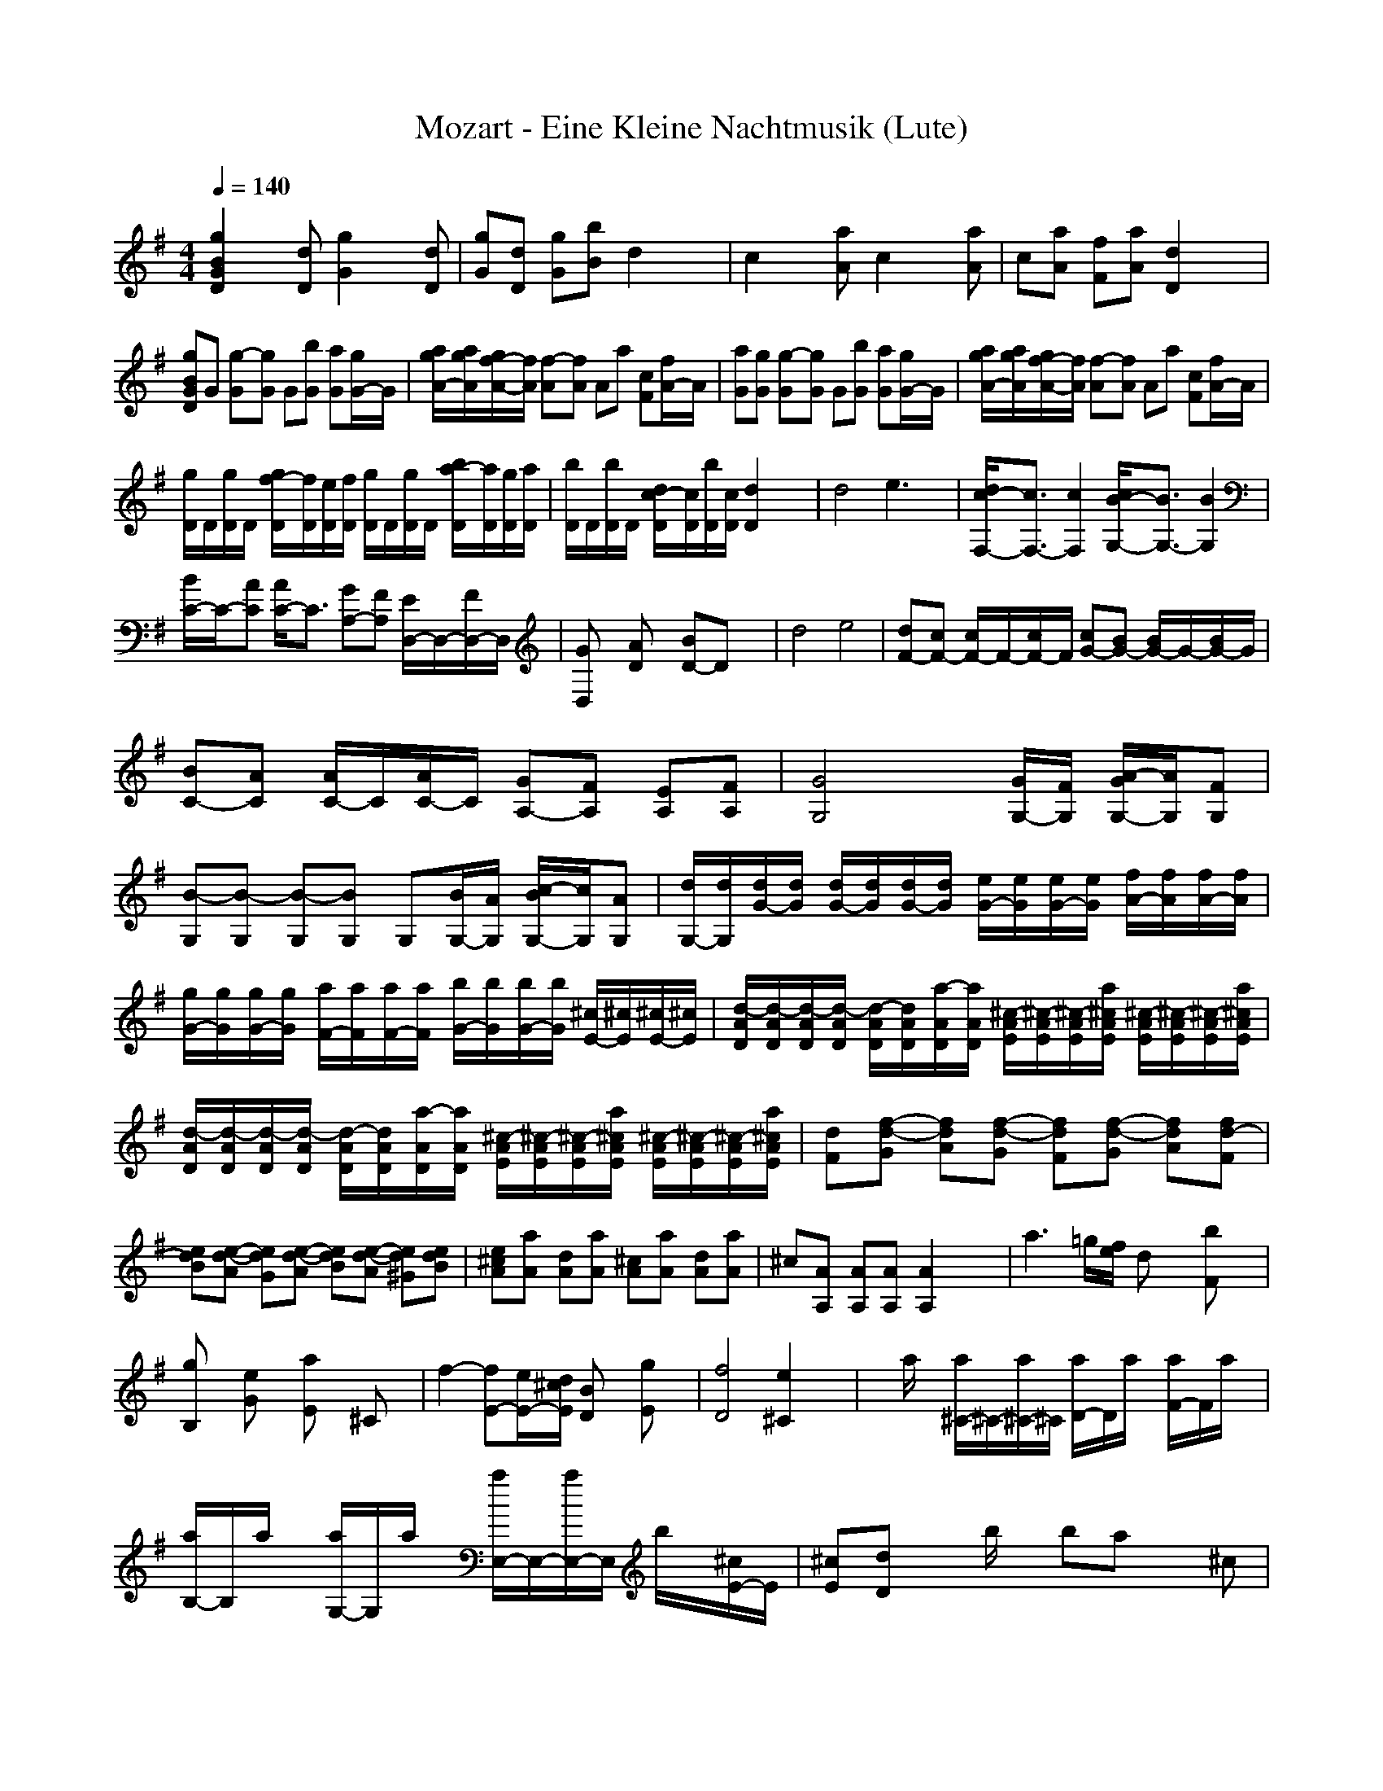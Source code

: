 X:1
T:Mozart - Eine Kleine Nachtmusik (Lute)
M:4/4
L:1/8
Q:1/4=140
K:G % 1 sharps
[g2B2G2D2] x[dD] [g2G2] x[dD]| \
[gG][dD] [gG][bB] d2 x2| \
c2 x[aA] c2 x[aA]| \
c[aA] [fF][aA] [d2D2] x2|
[gBGD]G [g-G][gG] G[bG] [aG][g/2G/2-]G/2| \
[a/2g/2A/2-][a/2g/2A/2][g/2f/2-A/2-][f/2A/2] [f-A][fA] Aa [cF][f/2A/2-]A/2| \
[aG][gG] [g-G][gG] G[bG] [aG][g/2G/2-]G/2| \
[a/2g/2A/2-][a/2g/2A/2][g/2f/2-A/2-][f/2A/2] [f-A][fA] Aa [cF][f/2A/2-]A/2|
[g/2D/2]D/2[g/2D/2]D/2 [g/2f/2-D/2][f/2D/2][e/2D/2][f/2D/2] [g/2D/2]D/2[g/2D/2]D/2 [b/2a/2-D/2][a/2D/2][g/2D/2][a/2D/2]| \
[b/2D/2]D/2[b/2D/2]D/2 [d/2c/2-D/2][c/2D/2][b/2D/2][c/2D/2] [d2D2] x2| \
d4 e3x| \
[d/2c/2-F,/2-][c3/2F,3/2-] [c2F,2] [c/2B/2-G,/2-][B3/2G,3/2-] [B2G,2]|
[B/2C/2-]C/2-[AC] [A/2C/2-]C3/2 [GA,-][FA,] [E/2D,/2-]D,/2-[F/2D,/2-]D,/2| \
[GD,]x [AD]x [BD-]D x2| \
d4 e4| \
[dF-][cF-] [c/2F/2-]F/2-[c/2F/2-]F/2 [cG-][BG-] [B/2G/2-]G/2-[B/2G/2-]G/2|
[BC-][AC] [A/2C/2-]C/2[A/2C/2-]C/2 [GA,-][FA,] [EA,][FA,]| \
[G4G,4] x[G/2G,/2-][F/2G,/2] [A/2-G/2G,/2-][A/2G,/2][FG,]| \
[B-G,][B-G,] [B-G,][BG,] G,[B/2G,/2-][A/2G,/2] [c/2-B/2G,/2-][c/2G,/2][AG,]| \
[d/2G,/2-][d/2G,/2][d/2G/2-][d/2G/2] [d/2G/2-][d/2G/2][d/2G/2-][d/2G/2] [e/2G/2-][e/2G/2][e/2G/2-][e/2G/2] [f/2A/2-][f/2A/2][f/2A/2-][f/2A/2]|
[g/2G/2-][g/2G/2][g/2G/2-][g/2G/2] [a/2F/2-][a/2F/2][a/2F/2-][a/2F/2] [b/2G/2-][b/2G/2][b/2G/2-][b/2G/2] [^c/2E/2-][^c/2E/2][^c/2E/2-][^c/2E/2]| \
[d/2-A/2D/2][d/2-A/2D/2][d/2-A/2D/2][d/2-A/2D/2] [d/2-A/2D/2][d/2A/2D/2][a/2-A/2D/2][a/2A/2D/2] [^c/2-A/2E/2][^c/2-A/2E/2][^c/2-A/2E/2][a/2^c/2A/2E/2] [^c/2-A/2E/2][^c/2-A/2E/2][^c/2-A/2E/2][a/2^c/2A/2E/2]| \
[d/2-A/2D/2][d/2-A/2D/2][d/2-A/2D/2][d/2-A/2D/2] [d/2-A/2D/2][d/2A/2D/2][a/2-A/2D/2][a/2A/2D/2] [^c/2-A/2E/2][^c/2-A/2E/2][^c/2-A/2E/2][a/2^c/2A/2E/2] [^c/2-A/2E/2][^c/2-A/2E/2][^c/2-A/2E/2][a/2^c/2A/2E/2]| \
[dF][f-d-G] [fdA][f-d-G] [fdF][f-d-G] [fdA][fd-F]|
[edB][e-d-A] [edG][e-d-A] [edB][e-d-A] [ed^G][edB]| \
[e^cA][aA] [dA][aA] [^cA][aA] [dA][aA]| \
^c[AA,] [AA,][AA,] [A2A,2] x2| \
a3=g/2[f/2e/2] dx [bF]x|
[gB,]x [eG]x [aE]x ^Cx| \
f2- [fE-][e/2E/2-][d/2^c/2E/2] [BD]x [gE]x| \
[f4D4] [e2^C2] x2| \
xa/2x/2 [a/2^C/2-]^C/2-[a/2^C/2-]^C/2 [a/2D/2-]D/2a/2x/2 [a/2F/2-]F/2a/2x/2|
[a/2B,/2-]B,/2a/2x/2 [a/2G,/2-]G,/2a/2x/2 [a/2E,/2-]E,/2-[a/2E,/2-]E,/2 b/2x/2[^c/2E/2-]E/2| \
[^cE][dD] xb/2x/2 ba x^c| \
[d-D][dD] E[a/2E/2-]E/2 [dF][^cF] [bD][aD]| \
[b/2^c/2^C/2-][b/2^c/2^C/2][b/2a/2-^C/2-][a/2^C/2] D[a/2D/2-]D/2 [a/2E/2-]E/2[a/2E/2-]E/2 [a/2^C/2-]^C/2[a/2^C/2-]^C/2|
[b/2^c/2D/2-][b/2^c/2D/2][b/2a/2-D/2-][a/2D/2] E[a/2E/2-]E/2 [dF][^cF] [bD][aD]| \
[b/2^c/2^C/2-][b/2^c/2^C/2][b/2a/2-^C/2-][a/2^C/2] D[a/2D/2-]D/2 [a/2E/2-]E/2[a/2E/2-]E/2 [a/2^C/2-]^C/2[a/2^C/2-]^C/2| \
[b/2^c/2D/2-][b/2^c/2D/2][b/2a/2-D/2-][a/2D/2] FE [b-B-^D][bBB,] ^C[a/2^D/2-][g/2f/2^D/2]| \
[g-E][gG] E=D [a-A-^C][aAA,] B,[g/2^C/2-][f/2e/2^C/2]|
[f-D][fd] dd [bd]^c/2d/2 [d^c][b/2d/2-]d/2| \
[bd][aA] [fA][aA] [aA][gA] [fA][eG]| \
[d-F][dD] E[a/2E/2-]E/2 [dF][^cF] [bD][aD]| \
[b/2^c/2^C/2-][b/2^c/2^C/2][b/2a/2-^C/2-][a/2^C/2] D[a/2D/2-]D/2 [a/2E/2-]E/2[a/2E/2-]E/2 [a/2^C/2-]^C/2[a/2^C/2-]^C/2|
[b/2^c/2D/2-][b/2^c/2D/2][b/2a/2-D/2-][a/2D/2] E[a/2E/2-]E/2 [dF][^cF] [bD][aD]| \
[b/2^c/2^C/2-][b/2^c/2^C/2][b/2a/2-^C/2-][a/2^C/2] D[a/2D/2-]D/2 [a/2E/2-]E/2[a/2E/2-]E/2 [a/2^C/2-]^C/2[a/2^C/2-]^C/2| \
[b/2^c/2D/2-][b/2^c/2D/2][b/2a/2-D/2-][a/2D/2] FE [b-B-^D][bBB,] ^C[a/2^D/2-][g/2f/2^D/2]| \
[g-E][gG] E=D [a-A-^C][aAA,] B,[g/2^C/2-][f/2e/2^C/2]|
[f-D][fd] dd [bd]^c/2d/2 [d^c][b/2d/2-]d/2| \
[bd][aA] [fA][aA] [aA][gA] [fA][eG]| \
[dF][AA,] [BB,][^c^C] [dD][dD] [e/2E/2-][f/2e/2E/2][f/2d/2E/2-][e/2E/2]| \
[fF][^c^C] [dD][eE] [fF][fF] [g/2G/2-][a/2g/2G/2][a/2f/2G/2-][g/2G/2]|
[aA][aA] [^a/2^A/2-][b/2^a/2^A/2][b/2^g/2^A/2-][^a/2^A/2] [b2B2] x2| \
[B3E3-][eE-] [dE-][^cE] [BD][=A^C]| \
[dD]x [fD]x [dD]x3| \
[d2D2] x[AA,] [d2D2] x[AA,]|
[dD][AA,] [dD][fF] [a2A2] x2| \
[a2A2] x[fF] [a2A2] x[fF]| \
[aA][fF] [^d^D][fF] [B2B,2] x2| \
=CC =D[=g/2D/2-]D/2 [cE][bE] [aC][gC]|
[b/2a/2B,/2-][b/2a/2B,/2][a/2g/2-B,/2-][g/2B,/2] C[g/2C/2-]C/2 [g/2D/2-]D/2[g/2D/2-]D/2 [g/2B,/2-]B,/2[g/2B,/2-]B,/2| \
[b/2a/2C/2-][b/2a/2C/2][a/2g/2-C/2-][g/2C/2] D[g/2D/2-]D/2 [cE][bE] [aC][gC]| \
[b/2a/2B,/2-][b/2a/2B,/2][a/2g/2-B,/2-][g/2B,/2] C[g/2C/2-]C/2 [g/2D/2-]D/2[g/2D/2-]D/2 [g/2B,/2-]B,/2[g/2B,/2-]B,/2| \
[b/2a/2C/2-][b/2a/2C/2][a/2g/2-C/2-][g/2C/2] D[g/2D/2-]D/2 [cE][bE] [aC][gC]|
[b/2a/2B,/2-][b/2a/2B,/2][a/2^g/2-B,/2-][^g/2B,/2] C[^g/2C/2-]C/2 [^g/2D/2-]D/2[^g/2D/2-]D/2 [^g/2B,/2-]B,/2[^g/2B,/2-]B,/2| \
[b/2c/2A,/2-][b/2c/2A,/2][b/2a/2-A,/2-][a/2A,/2] B,[a/2B,/2-]B,/2 [cC][^aC] [=aA,][=gA,]| \
[a/2g/2A,/2-][a/2g/2A,/2][g/2f/2-A,/2-][f/2A,/2] ^A,[f/2^A,/2-]^A,/2 [f/2C/2-]C/2[f/2C/2-]C/2 [f/2=A,/2-]A,/2[f/2A,/2-]A,/2| \
[^a/2=a/2G,/2-][^a/2=a/2G,/2][a/2g/2-G,/2-][g/2G,/2] F,[^d/2F,/2-]F,/2 [gG,][=fG,] [^d^F][=dF]|
[d/2G/2-][^d/2=d/2G/2][d/2^c/2-G/2-][^c/2G/2] F[^c/2F/2-]F/2 [^c/2G/2-]G/2[^c/2G,/2-]G,/2 [^c/2F,/2-]F,/2[^c/2G,/2-]G,/2| \
[f/2e/2A,/2-][f/2e/2A,/2-][e/2d/2-A,/2-][d/2A,/2] x[DD,] [EE,][FF,] [GG,][AA,]| \
[=cC][^A^A,] x[FF,] [GG,][=AA,] [^A^A,][^c^C]| \
[eE][dD] xd ef g=a|
^a2 b2 =c2 ^c2| \
B/2x/2B/2x/2 B=c =A/2x/2A/2x/2 AB| \
G/2x/2G/2x/2 GB [f/2B/2-][g/2f/2B/2][g/2f/2A/2-][g/2f/2A/2] [g/2G/2][g/2f/2][f/2e/2D/2]f/2| \
[g2G,2] x[dD] [g2G2] x[dD]|
[gG][dD] [gG][bB] d2 x2| \
c2 x[aA] c2 x[aA]| \
c[aA] [fF][aA] [d2D2] x2| \
[gBGD]G [g-G][gG] G[bG] [aG][g/2G/2-]G/2|
[a/2g/2A/2-][a/2g/2A/2][g/2f/2-A/2-][f/2A/2] [f-A][fA] Aa [cF][f/2A/2-]A/2| \
[aG][gG] [g-G][gG] G[bG] [aG][g/2G/2-]G/2| \
[a/2g/2A/2-][a/2g/2A/2][g/2f/2-A/2-][f/2A/2] [f-A][fA] Aa [cF][f/2A/2-]A/2| \
[g/2D/2]D/2[g/2D/2]D/2 [g/2f/2-D/2][f/2D/2][e/2D/2][f/2D/2] [g/2D/2]D/2[g/2D/2]D/2 [b/2a/2-D/2][a/2D/2][g/2D/2][a/2D/2]|
[b/2D/2]D/2[b/2D/2]D/2 [d/2c/2-D/2][c/2D/2][b/2D/2][c/2D/2] [d2D2] x2| \
d4 e3x| \
[d/2c/2-F,/2-][c3/2F,3/2-] [c2F,2] [c/2B/2-G,/2-][B3/2G,3/2-] [B2G,2]| \
[B/2A/2-C/2-][A3/2C3/2] [A2C2] [GA,-][FA,] [E/2D,/2-]D,/2-[F/2D,/2-]D,/2|
[GD,]x [AD]x [BD-]D x2| \
d4 e4| \
[dF-][cF-] [c/2F/2-]F/2-[c/2F/2-]F/2 [cG-][BG-] [B/2G/2-]G/2-[B/2G/2-]G/2| \
[BC-][AC] [A/2C/2-]C/2[A/2C/2-]C/2 [GA,-][FA,] [EA,][FA,]|
[G4G,4] x[G/2G,/2-][F/2G,/2] [A/2-G/2G,/2-][A/2G,/2][FG,]| \
[B-G,][B-G,] [B-G,][BG,] G,[B/2G,/2-][A/2G,/2] [c/2-B/2G,/2-][c/2G,/2][AG,]| \
[d/2G,/2-][d/2G,/2][d/2G/2-][d/2G/2] [d/2G/2-][d/2G/2][d/2G/2-][d/2G/2] [e/2G/2-][e/2G/2][e/2G/2-][e/2G/2] [f/2A/2-][f/2A/2][f/2A/2-][f/2A/2]| \
[g/2G/2-][g/2G/2][g/2G/2-][g/2G/2] [a/2F/2-][a/2F/2][a/2F/2-][a/2F/2] [b/2G/2-][b/2G/2][b/2G/2-][b/2G/2] [^c/2E/2-][^c/2E/2][^c/2E/2-][^c/2E/2]|
[d/2-A/2D/2][d/2-A/2D/2][d/2-A/2D/2][d/2-A/2D/2] [d/2-A/2D/2][d/2A/2D/2][a/2-A/2D/2][a/2A/2D/2] [^c/2-A/2E/2][^c/2-A/2E/2][^c/2-A/2E/2][a/2^c/2A/2E/2] [^c/2-A/2E/2][^c/2-A/2E/2][^c/2-A/2E/2][a/2^c/2A/2E/2]| \
[d/2-A/2D/2][d/2-A/2D/2][d/2-A/2D/2][d/2-A/2D/2] [d/2-A/2D/2][d/2A/2D/2][a/2-A/2D/2][a/2A/2D/2] [^c/2-A/2E/2][^c/2-A/2E/2][^c/2-A/2E/2][a/2^c/2A/2E/2] [^c/2-A/2E/2][^c/2-A/2E/2][^c/2-A/2E/2][a/2^c/2A/2E/2]| \
[d/2A/2D/2][A/2D/2][a/2A/2D/2][A/2D/2] [^c/2A/2E/2][A/2E/2][a/2A/2E/2][A/2E/2] [d/2A/2D/2][A/2D/2][a/2A/2D/2][A/2D/2] [^c/2A/2E/2][A/2E/2][a/2A/2E/2][A/2E/2]| \
[dAD][D/2D,/2-]D,/2 [DD,][DD,] [D2D,2] x2|
d3=c/2[B/2A/2] Gx [eB,]x| \
[cE,]x [AC]x [dA,]x F,x| \
b2- [bA-][a/2A/2-][g/2f/2A/2] [eG]x [cA]x| \
[b4G4] [a2F2] x2|
xd/2x/2 [d/2F/2-]F/2-[d/2F/2-]F/2 [d/2G/2-]G/2d/2x/2 [d/2B/2-]B/2d/2x/2| \
[d/2E/2-]E/2d/2x/2 [d/2C/2-]C/2d/2x/2 [dA,-][cA,] a[fA]| \
[fA][gG] xe/2x/2 ed xF| \
[G-G,][GG,] A,[d/2A,/2-]A,/2 [gB,][fB,] [eG,][dG,]|
[f/2e/2F,/2-][f/2e/2F,/2][e/2d/2-F,/2-][d/2F,/2] G,[d/2G,/2-]G,/2 [d/2A,/2-]A,/2[d/2A,/2-]A,/2 [d/2F,/2-]F,/2[d/2F,/2-]F,/2| \
[f/2e/2G,/2-][f/2e/2G,/2][e/2d/2-G,/2-][d/2G,/2] A,[d/2A,/2-]A,/2 [gB,][fB,] [eG,][dG,]| \
[f/2e/2F,/2-][f/2e/2F,/2][e/2d/2-F,/2-][d/2F,/2] G,[d/2G,/2-]G,/2 [d/2A,/2-]A,/2[d/2A,/2-]A,/2 [d/2F,/2-]F,/2[d/2F,/2-]F,/2| \
[f/2e/2G,/2-][f/2e/2G,/2][e/2d/2-G/2-][d/2G/2] BA [e-^GE-][eE] F[d/2^G/2-][c/2B/2^G/2]|
[c-A]c A=G [d-FD-][dD] E[c/2F/2-][B/2A/2F/2]| \
[B-G][BG] GG [eG][f/2G/2-][g/2G/2] [fG][e/2G/2-]G/2| \
[eG][dD] [BD][dD] [dD][cD] [BD][AC]| \
[G-B,][GG,] A,[d/2A,/2-]A,/2 [gB,][fB,] [eG,][dG,]|
[f/2e/2F,/2-][f/2e/2F,/2][e/2d/2-F,/2-][d/2F,/2] G,[d/2G,/2-]G,/2 [d/2A,/2-]A,/2[d/2A,/2-]A,/2 [d/2F,/2-]F,/2[d/2F,/2-]F,/2| \
[f/2e/2G,/2-][f/2e/2G,/2][e/2d/2-G/2-][d/2G/2] A[d/2A/2-]A/2 [gB][fB] [eG][dG]| \
[f/2e/2F/2-][f/2e/2F/2][e/2d/2-F/2-][d/2F/2] G[d/2G/2-]G/2 [d/2A/2-]A/2[d/2A/2-]A/2 [d/2F/2-]F/2[d/2F/2-]F/2| \
[f/2e/2G/2-][f/2e/2G/2][e/2d/2-G/2-][d/2G/2] BA [e-^G][eE] F[d/2^G/2-][b/2c/2^G/2]|
[c-A]c A=G [d-F][dD] E[c/2F/2-][b/2a/2F/2]| \
[b-G][bG] GG [eG][f/2G/2-][g/2G/2] [fG][e/2G/2-]G/2| \
[d/2G/2-]G/2[g/2B/2-]B/2 [b/2d/2-]d/2d/2x/2 d[dc] [bd][ac]| \
[gB]D EF GG A/2[B/2A/2][B/2G/2]A/2|
B[FF,] [GG,][AA,] [BB,][BB,] [c/2C/2-][d/2c/2C/2][d/2B/2C/2-][c/2C/2]| \
[dD][dD] [^d/2^D/2-][e/2^d/2^D/2][e/2^c/2^D/2-][^d/2^D/2] [e2E2] x2| \
[E3A,3-][AA,-] [GA,-][FA,] [EG,][=DF,]| \
[dG,-][^cG,] =cB d^c =cB|
[E3A,3-][AA,-] [GA,-][FA,] [EG,][DF,]| \
[dG,-][eG,] fg [dG-][eG] fg| \
[a2E2] x2 [d2A2D2] x2| \
[g/2-B/2-D/2-G,/2][g/2-B/2-D/2-G,/2][g/2-B/2-D/2-G,/2][g/2B/2D/2G,/2] G,/2G,/2[d/2-G,/2][d/2G,/2] [B/2-G,/2][B/2G,/2][G/2-G,/2][G/2G,/2] [B/2-G,/2][B/2G,/2][d/2-G,/2][d/2G,/2]|
[g/2-G,/2][g/2G,/2][d/2-G,/2][d/2G,/2] [g/2-G,/2][g/2G,/2][b/2-G,/2][b/2G,/2] [d/2-G,/2][d/2-G,/2][d/2-G,/2][d/2G,/2] [f/2-A/2-D/2-A,/2][f/2-A/2-D/2-A,/2][f/2-A/2-D/2-A,/2][f/2A/2D/2A,/2]| \
[g/2-B/2-D/2-G,/2][g/2-B/2-D/2-G,/2][g/2-B/2-D/2-G,/2][g/2B/2D/2G,/2] G,/2G,/2[d/2-G,/2][d/2G,/2] [B/2-G,/2][B/2G,/2][G/2-G,/2][G/2G,/2] [B/2-G,/2][B/2G,/2][d/2-G,/2][d/2G,/2]| \
[g/2-G,/2][g/2G,/2][d/2-G,/2][d/2G,/2] [g/2-G,/2][g/2G,/2][b/2-G,/2][b/2G,/2] [d/2-G,/2][d/2-G,/2][d/2-G,/2][d/2G,/2] [f/2-A/2-D/2-A,/2][f/2-A/2-D/2-A,/2][f/2-A/2-D/2-A,/2][f/2A/2D/2A,/2]| \
[g-B-D-G,][gBDB,] xG [g-B-D-][gBGD] dB|
[g2B2G2D2] [GG,]x/2[G/2G,/2] [G2G,2] x2| \
[d2D2] x[AA,] [d2D2] x[AA,]| \
[dD][AA,] [dD][fF] [a2A2] x2| \
[a2A2] x[fF] [a2A2] x[fF]|
[aA][fF] [^d^D][fF] [B2B,2] x2| \
CC =D[g/2D/2-]D/2 [cE][bE] [aC][gC]| \
[b/2a/2B,/2-][b/2a/2B,/2][a/2g/2-B,/2-][g/2B,/2] C[g/2C/2-]C/2 [g/2D/2-]D/2[g/2D/2-]D/2 [g/2B,/2-]B,/2[g/2B,/2-]B,/2| \
[b/2a/2C/2-][b/2a/2C/2][a/2g/2-C/2-][g/2C/2] D[g/2D/2-]D/2 [cE][bE] [aC][gC]|
[b/2a/2B,/2-][b/2a/2B,/2][a/2g/2-B,/2-][g/2B,/2] C[g/2C/2-]C/2 [g/2D/2-]D/2[g/2D/2-]D/2 [g/2B,/2-]B,/2[g/2B,/2-]B,/2| \
[b/2a/2C/2-][b/2a/2C/2][a/2g/2-C/2-][g/2C/2] D[g/2D/2-]D/2 [cE][bE] [aC][gC]| \
[b/2a/2B,/2-][b/2a/2B,/2][a/2^g/2-B,/2-][^g/2B,/2] C[^g/2C/2-]C/2 [^g/2D/2-]D/2[^g/2D/2-]D/2 [^g/2B,/2-]B,/2[^g/2B,/2-]B,/2| \
[b/2c/2A,/2-][b/2c/2A,/2][b/2a/2-A,/2-][a/2A,/2] B,[a/2B,/2-]B,/2 [cC][^aC] [=aA,][=gA,]|
[a/2g/2A,/2-][a/2g/2A,/2][g/2f/2-A,/2-][f/2A,/2] ^A,[f/2^A,/2-]^A,/2 [f/2C/2-]C/2[f/2C/2-]C/2 [f/2=A,/2-]A,/2[f/2A,/2-]A,/2| \
[^a/2=a/2G,/2-][^a/2=a/2G,/2][a/2g/2-G,/2-][g/2G,/2] F,[^d/2F,/2-]F,/2 [gG,][=fG,] [^d^F][=dF]| \
[d/2G/2-][^d/2=d/2G/2][d/2^c/2-G/2-][^c/2G/2] F[^c/2F/2-]F/2 [^c/2G/2-]G/2[^c/2G,/2-]G,/2 [^c/2F,/2-]F,/2[^c/2G,/2-]G,/2| \
[f/2e/2A,/2-][f/2e/2A,/2-][e/2d/2-A,/2-][d/2A,/2] x[DD,] [EE,][FF,] [GG,][AA,]|
[=cC][^A^A,] x[FF,] [GG,][=AA,] [^A^A,][^c^C]| \
[eE][dD] xd ef g=a| \
^a2 b2 =c2 ^c2| \
B/2x/2B/2x/2 B=c =A/2x/2A/2x/2 AB|
G/2x/2G/2x/2 GB [f/2B/2-][g/2f/2B/2][g/2f/2A/2-][g/2f/2A/2] [g/2G/2][g/2f/2][f/2e/2D/2]f/2| \
[g2G,2] x[dD] [g2G2] x[dD]| \
[gG][dD] [gG][bB] d2 x2| \
c2 x[aA] c2 x[aA]|
c[aA] [fF][aA] [d2D2] x2| \
[gBGD]G [g-G][gG] G[bG] [aG][g/2G/2-]G/2| \
[a/2g/2A/2-][a/2g/2A/2][g/2f/2-A/2-][f/2A/2] [f-A][fA] Aa [cF][f/2A/2-]A/2| \
[aG][gG] [g-G][gG] G[bG] [aG][g/2G/2-]G/2|
[a/2g/2A/2-][a/2g/2A/2][g/2f/2-A/2-][f/2A/2] [f-A][fA] Aa [cF][f/2A/2-]A/2| \
[g/2D/2]D/2[g/2D/2]D/2 [g/2f/2-D/2][f/2D/2][e/2D/2][f/2D/2] [g/2D/2]D/2[g/2D/2]D/2 [b/2a/2-D/2][a/2D/2][g/2D/2][a/2D/2]| \
[b/2D/2]D/2[b/2D/2]D/2 [d/2c/2-D/2][c/2D/2][b/2D/2][c/2D/2] [d2D2] x2| \
d4 e3x|
[d/2c/2-F,/2-][c3/2F,3/2-] [c2F,2] [c/2B/2-G,/2-][B3/2G,3/2-] [B2G,2]| \
[B/2A/2-C/2-][A3/2C3/2] [A2C2] [GA,-][FA,] [E/2D,/2-]D,/2-[F/2D,/2-]D,/2| \
[GD,]x [AD]x [BD-]D x2| \
d4 e4|
[dF-][cF-] [c/2F/2-]F/2-[c/2F/2-]F/2 [cG-][BG-] [B/2G/2-]G/2-[B/2G/2-]G/2| \
[BC-][AC] [A/2C/2-]C/2[A/2C/2-]C/2 [GA,-][FA,] [EA,][FA,]| \
[G4G,4] x[G/2G,/2-][F/2G,/2] [A/2-G/2G,/2-][A/2G,/2][FG,]| \
[B-G,][B-G,] [B-G,][BG,] G,[B/2G,/2-][A/2G,/2] [c/2-B/2G,/2-][c/2G,/2][AG,]|
[d/2G,/2-][d/2G,/2][d/2G/2-][d/2G/2] [d/2G/2-][d/2G/2][d/2G/2-][d/2G/2] [e/2G/2-][e/2G/2][e/2G/2-][e/2G/2] [f/2A/2-][f/2A/2][f/2A/2-][f/2A/2]| \
[g/2G/2-][g/2G/2][g/2G/2-][g/2G/2] [a/2F/2-][a/2F/2][a/2F/2-][a/2F/2] [b/2G/2-][b/2G/2][b/2G/2-][b/2G/2] [^c/2E/2-][^c/2E/2][^c/2E/2-][^c/2E/2]| \
[d/2-A/2D/2][d/2-A/2D/2][d/2-A/2D/2][d/2-A/2D/2] [d/2-A/2D/2][d/2A/2D/2][a/2-A/2D/2][a/2A/2D/2] [^c/2-A/2E/2][^c/2-A/2E/2][^c/2-A/2E/2][a/2^c/2A/2E/2] [^c/2-A/2E/2][^c/2-A/2E/2][^c/2-A/2E/2][a/2^c/2A/2E/2]| \
[d/2-A/2D/2][d/2-A/2D/2][d/2-A/2D/2][d/2-A/2D/2] [d/2-A/2D/2][d/2A/2D/2][a/2-A/2D/2][a/2A/2D/2] [^c/2-A/2E/2][^c/2-A/2E/2][^c/2-A/2E/2][a/2^c/2A/2E/2] [^c/2-A/2E/2][^c/2-A/2E/2][^c/2-A/2E/2][a/2^c/2A/2E/2]|
[d/2A/2D/2][A/2D/2][a/2A/2D/2][A/2D/2] [^c/2A/2E/2][A/2E/2][a/2A/2E/2][A/2E/2] [d/2A/2D/2][A/2D/2][a/2A/2D/2][A/2D/2] [^c/2A/2E/2][A/2E/2][a/2A/2E/2][A/2E/2]| \
[dAD][D/2D,/2-]D,/2 [DD,][DD,] [D2D,2] x2| \
d3=c/2[B/2A/2] Gx [eB,]x| \
[cE,]x [AC]x [dA,]x F,x|
b2- [bA-][a/2A/2-][g/2f/2A/2] [eG]x [cA]x| \
[b4G4] [a2F2] x2| \
xd/2x/2 [d/2F/2-]F/2-[d/2F/2-]F/2 [d/2G/2-]G/2d/2x/2 [d/2B/2-]B/2d/2x/2| \
[d/2E/2-]E/2d/2x/2 [d/2C/2-]C/2d/2x/2 [dA,-][cA,] a[fA]|
[fA][gG] xe/2x/2 ed xF| \
[G-G,][GG,] A,[d/2A,/2-]A,/2 [gB,][fB,] [eG,][dG,]| \
[f/2e/2F,/2-][f/2e/2F,/2][e/2d/2-F,/2-][d/2F,/2] G,[d/2G,/2-]G,/2 [d/2A,/2-]A,/2[d/2A,/2-]A,/2 [d/2F,/2-]F,/2[d/2F,/2-]F,/2| \
[f/2e/2G,/2-][f/2e/2G,/2][e/2d/2-G,/2-][d/2G,/2] A,[d/2A,/2-]A,/2 [gB,][fB,] [eG,][dG,]|
[f/2e/2F,/2-][f/2e/2F,/2][e/2d/2-F,/2-][d/2F,/2] G,[d/2G,/2-]G,/2 [d/2A,/2-]A,/2[d/2A,/2-]A,/2 [d/2F,/2-]F,/2[d/2F,/2-]F,/2| \
[f/2e/2G,/2-][f/2e/2G,/2][e/2d/2-G/2-][d/2G/2] BA [e-^GE-][eE] F[d/2^G/2-][c/2B/2^G/2]| \
[c-A]c A=G [d-FD-][dD] E[c/2F/2-][B/2A/2F/2]| \
[B-G][BG] GG [eG][f/2G/2-][g/2G/2] [fG][e/2G/2-]G/2|
[eG][dD] [BD][dD] [dD][cD] [BD][AC]| \
[G-B,][GG,] A,[d/2A,/2-]A,/2 [gB,][fB,] [eG,][dG,]| \
[f/2e/2F,/2-][f/2e/2F,/2][e/2d/2-F,/2-][d/2F,/2] G,[d/2G,/2-]G,/2 [d/2A,/2-]A,/2[d/2A,/2-]A,/2 [d/2F,/2-]F,/2[d/2F,/2-]F,/2| \
[f/2e/2G,/2-][f/2e/2G,/2][e/2d/2-G/2-][d/2G/2] A[d/2A/2-]A/2 [gB][fB] [eG][dG]|
[f/2e/2F/2-][f/2e/2F/2][e/2d/2-F/2-][d/2F/2] G[d/2G/2-]G/2 [d/2A/2-]A/2[d/2A/2-]A/2 [d/2F/2-]F/2[d/2F/2-]F/2| \
[f/2e/2G/2-][f/2e/2G/2][e/2d/2-G/2-][d/2G/2] BA [e-^G][eE] F[d/2^G/2-][b/2c/2^G/2]| \
[c-A]c A=G [d-F][dD] E[c/2F/2-][b/2a/2F/2]| \
[b-G][bG] GG [eG][f/2G/2-][g/2G/2] [fG][e/2G/2-]G/2|
[d/2G/2-]G/2[g/2B/2-]B/2 [b/2d/2-]d/2d/2x/2 d[dc] [bd][ac]| \
[gB]D EF GG A/2[B/2A/2][B/2G/2]A/2| \
B[FF,] [GG,][AA,] [BB,][BB,] [c/2C/2-][d/2c/2C/2][d/2B/2C/2-][c/2C/2]| \
[dD][dD] [^d/2^D/2-][e/2^d/2^D/2][e/2^c/2^D/2-][^d/2^D/2] [e2E2] x2|
[E3A,3-][AA,-] [GA,-][FA,] [EG,][=DF,]| \
[dG,-][^cG,] =cB d^c =cB| \
[E3A,3-][AA,-] [GA,-][FA,] [EG,][DF,]| \
[dG,-][eG,] fg [dG-][eG] fg|
[a2E2] x2 [d2A2D2] x2| \
[g/2-B/2-D/2-G,/2][g/2-B/2-D/2-G,/2][g/2-B/2-D/2-G,/2][g/2B/2D/2G,/2] G,/2G,/2[d/2-G,/2][d/2G,/2] [B/2-G,/2][B/2G,/2][G/2-G,/2][G/2G,/2] [B/2-G,/2][B/2G,/2][d/2-G,/2][d/2G,/2]| \
[g/2-G,/2][g/2G,/2][d/2-G,/2][d/2G,/2] [g/2-G,/2][g/2G,/2][b/2-G,/2][b/2G,/2] [d/2-G,/2][d/2-G,/2][d/2-G,/2][d/2G,/2] [f/2-A/2-D/2-A,/2][f/2-A/2-D/2-A,/2][f/2-A/2-D/2-A,/2][f/2A/2D/2A,/2]| \
[g/2-B/2-D/2-G,/2][g/2-B/2-D/2-G,/2][g/2-B/2-D/2-G,/2][g/2B/2D/2G,/2] G,/2G,/2[d/2-G,/2][d/2G,/2] [B/2-G,/2][B/2G,/2][G/2-G,/2][G/2G,/2] [B/2-G,/2][B/2G,/2][d/2-G,/2][d/2G,/2]|
[g/2-G,/2][g/2G,/2][d/2-G,/2][d/2G,/2] [g/2-G,/2][g/2G,/2][b/2-G,/2][b/2G,/2] [d/2-G,/2][d/2-G,/2][d/2-G,/2][d/2G,/2] [f/2-A/2-D/2-A,/2][f/2-A/2-D/2-A,/2][f/2-A/2-D/2-A,/2][f/2A/2D/2A,/2]| \
[g-B-D-G,][gBDB,] xG [g-B-D-][gBGD] dB| \
[g2B2G2D2] [GG,]x/2[G/2G,/2] [G2G,2] 